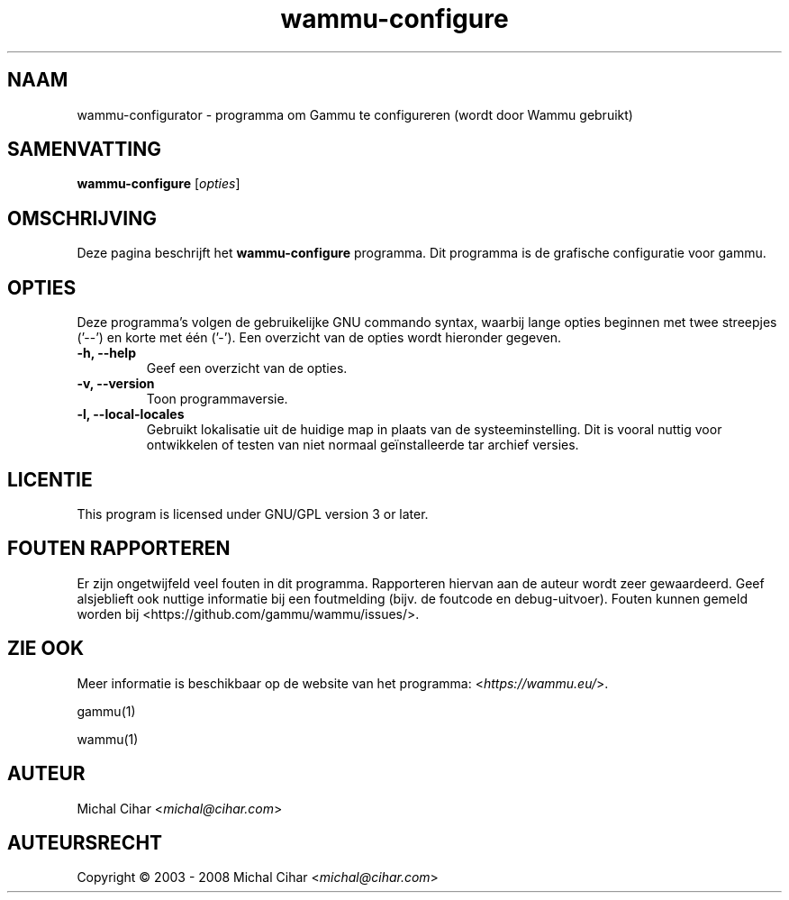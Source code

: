 .\"*******************************************************************
.\"
.\" This file was generated with po4a. Translate the source file.
.\"
.\"*******************************************************************
.TH wammu\-configure 1 24\-01\-2005 "Mobiele telefoon beheer configuratie" 

.SH NAAM
wammu\-configurator \- programma om Gammu te configureren (wordt door Wammu
gebruikt)

.SH SAMENVATTING
\fBwammu\-configure\fP [\fIopties\fP]
.br

.SH OMSCHRIJVING
Deze pagina beschrijft het \fBwammu\-configure\fP programma. Dit programma is de
grafische configuratie voor gammu.

.SH OPTIES
Deze programma's volgen de gebruikelijke GNU commando syntax, waarbij lange
opties beginnen met twee streepjes ('\-\-') en korte met één ('\-'). Een
overzicht van de opties wordt hieronder gegeven.
.TP 
\fB\-h, \-\-help\fP
Geef een overzicht van de opties.
.TP 
\fB\-v, \-\-version\fP
Toon programmaversie.
.TP 
\fB\-l, \-\-local\-locales\fP
Gebruikt lokalisatie uit de huidige map in plaats van de
systeeminstelling. Dit is vooral nuttig voor ontwikkelen of testen van niet
normaal geïnstalleerde tar archief versies.

.SH LICENTIE
This program is licensed under GNU/GPL version 3 or later.

.SH "FOUTEN RAPPORTEREN"
Er zijn ongetwijfeld veel fouten in dit programma. Rapporteren hiervan aan
de auteur wordt zeer gewaardeerd. Geef alsjeblieft ook nuttige informatie
bij een foutmelding (bijv. de foutcode en debug\-uitvoer). Fouten kunnen
gemeld worden bij <https://github.com/gammu/wammu/issues/>.

.SH "ZIE OOK"
Meer informatie is beschikbaar op de website van het programma:
<\fIhttps://wammu.eu/\fP>.

gammu(1)

wammu(1)

.SH AUTEUR
Michal Cihar <\fImichal@cihar.com\fP>
.SH AUTEURSRECHT
Copyright \(co 2003 \- 2008 Michal Cihar <\fImichal@cihar.com\fP>
